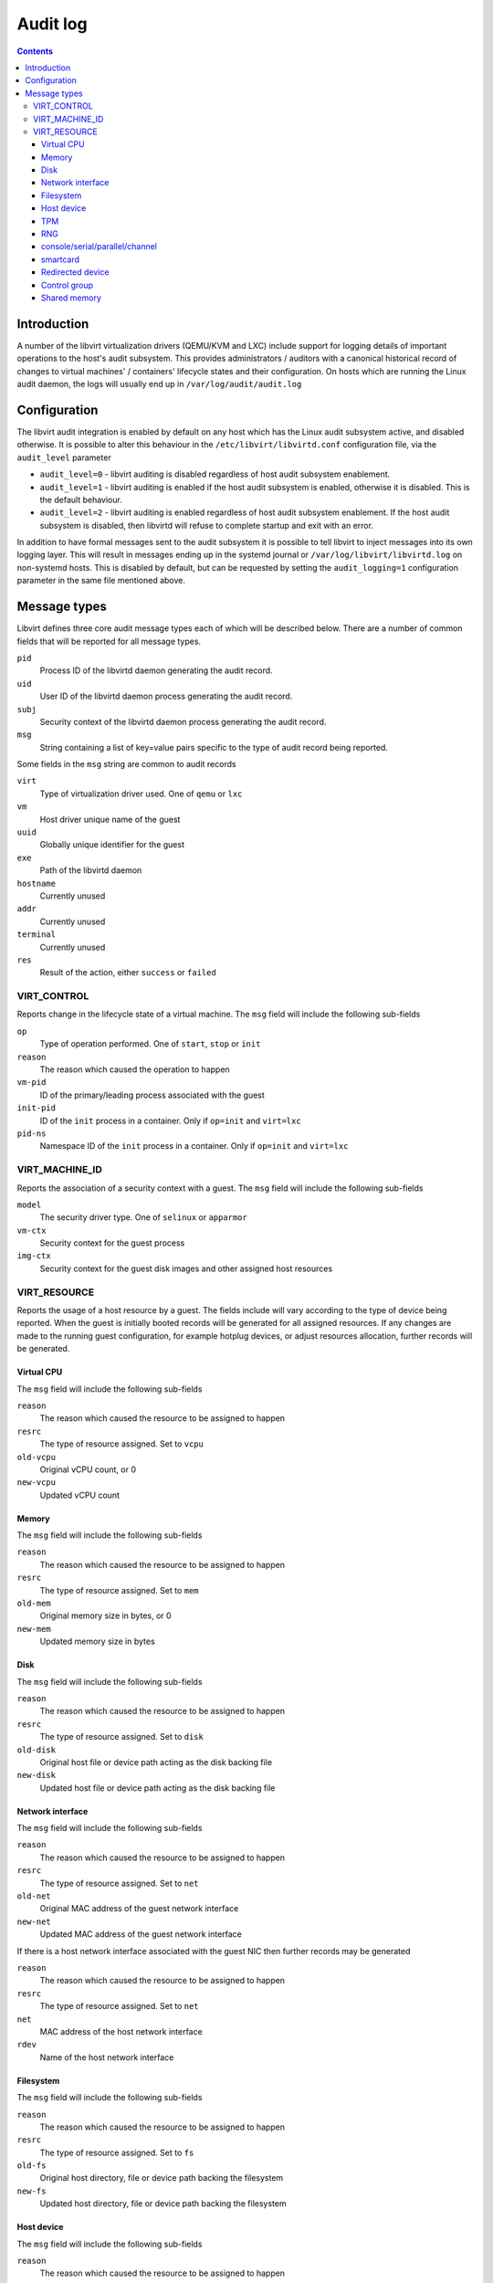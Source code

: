 =========
Audit log
=========

.. contents::

Introduction
------------

A number of the libvirt virtualization drivers (QEMU/KVM and LXC)
include support for logging details of important operations to the
host's audit subsystem. This provides administrators / auditors with a
canonical historical record of changes to virtual machines' /
containers' lifecycle states and their configuration. On hosts which are
running the Linux audit daemon, the logs will usually end up in
``/var/log/audit/audit.log``

Configuration
-------------

The libvirt audit integration is enabled by default on any host which
has the Linux audit subsystem active, and disabled otherwise. It is
possible to alter this behaviour in the ``/etc/libvirt/libvirtd.conf``
configuration file, via the ``audit_level`` parameter

-  ``audit_level=0`` - libvirt auditing is disabled regardless of host
   audit subsystem enablement.
-  ``audit_level=1`` - libvirt auditing is enabled if the host audit
   subsystem is enabled, otherwise it is disabled. This is the default
   behaviour.
-  ``audit_level=2`` - libvirt auditing is enabled regardless of host
   audit subsystem enablement. If the host audit subsystem is disabled,
   then libvirtd will refuse to complete startup and exit with an error.

In addition to have formal messages sent to the audit subsystem it is
possible to tell libvirt to inject messages into its own logging layer.
This will result in messages ending up in the systemd journal or
``/var/log/libvirt/libvirtd.log`` on non-systemd hosts. This is disabled
by default, but can be requested by setting the ``audit_logging=1``
configuration parameter in the same file mentioned above.

Message types
-------------

Libvirt defines three core audit message types each of which will be
described below. There are a number of common fields that will be
reported for all message types.

``pid``
   Process ID of the libvirtd daemon generating the audit record.
``uid``
   User ID of the libvirtd daemon process generating the audit record.
``subj``
   Security context of the libvirtd daemon process generating the audit
   record.
``msg``
   String containing a list of key=value pairs specific to the type of
   audit record being reported.

Some fields in the ``msg`` string are common to audit records

``virt``
   Type of virtualization driver used. One of ``qemu`` or ``lxc``
``vm``
   Host driver unique name of the guest
``uuid``
   Globally unique identifier for the guest
``exe``
   Path of the libvirtd daemon
``hostname``
   Currently unused
``addr``
   Currently unused
``terminal``
   Currently unused
``res``
   Result of the action, either ``success`` or ``failed``

VIRT_CONTROL
~~~~~~~~~~~~

Reports change in the lifecycle state of a virtual machine. The ``msg``
field will include the following sub-fields

``op``
   Type of operation performed. One of ``start``, ``stop`` or ``init``
``reason``
   The reason which caused the operation to happen
``vm-pid``
   ID of the primary/leading process associated with the guest
``init-pid``
   ID of the ``init`` process in a container. Only if ``op=init`` and
   ``virt=lxc``
``pid-ns``
   Namespace ID of the ``init`` process in a container. Only if
   ``op=init`` and ``virt=lxc``

VIRT_MACHINE_ID
~~~~~~~~~~~~~~~

Reports the association of a security context with a guest. The ``msg``
field will include the following sub-fields

``model``
   The security driver type. One of ``selinux`` or ``apparmor``
``vm-ctx``
   Security context for the guest process
``img-ctx``
   Security context for the guest disk images and other assigned host
   resources

VIRT_RESOURCE
~~~~~~~~~~~~~

Reports the usage of a host resource by a guest. The fields include will
vary according to the type of device being reported. When the guest is
initially booted records will be generated for all assigned resources.
If any changes are made to the running guest configuration, for example
hotplug devices, or adjust resources allocation, further records will be
generated.

Virtual CPU
^^^^^^^^^^^

The ``msg`` field will include the following sub-fields

``reason``
   The reason which caused the resource to be assigned to happen
``resrc``
   The type of resource assigned. Set to ``vcpu``
``old-vcpu``
   Original vCPU count, or 0
``new-vcpu``
   Updated vCPU count

Memory
^^^^^^

The ``msg`` field will include the following sub-fields

``reason``
   The reason which caused the resource to be assigned to happen
``resrc``
   The type of resource assigned. Set to ``mem``
``old-mem``
   Original memory size in bytes, or 0
``new-mem``
   Updated memory size in bytes

Disk
^^^^

The ``msg`` field will include the following sub-fields

``reason``
   The reason which caused the resource to be assigned to happen
``resrc``
   The type of resource assigned. Set to ``disk``
``old-disk``
   Original host file or device path acting as the disk backing file
``new-disk``
   Updated host file or device path acting as the disk backing file

Network interface
^^^^^^^^^^^^^^^^^

The ``msg`` field will include the following sub-fields

``reason``
   The reason which caused the resource to be assigned to happen
``resrc``
   The type of resource assigned. Set to ``net``
``old-net``
   Original MAC address of the guest network interface
``new-net``
   Updated MAC address of the guest network interface

If there is a host network interface associated with the guest NIC then
further records may be generated

``reason``
   The reason which caused the resource to be assigned to happen
``resrc``
   The type of resource assigned. Set to ``net``
``net``
   MAC address of the host network interface
``rdev``
   Name of the host network interface

Filesystem
^^^^^^^^^^

The ``msg`` field will include the following sub-fields

``reason``
   The reason which caused the resource to be assigned to happen
``resrc``
   The type of resource assigned. Set to ``fs``
``old-fs``
   Original host directory, file or device path backing the filesystem
``new-fs``
   Updated host directory, file or device path backing the filesystem

Host device
^^^^^^^^^^^

The ``msg`` field will include the following sub-fields

``reason``
   The reason which caused the resource to be assigned to happen
``resrc``
   The type of resource assigned. Set to ``hostdev`` or ``dev``
``dev``
   The unique bus identifier of the USB, PCI or SCSI device, if
   ``resrc=dev``
``disk``
   The path of the block device assigned to the guest, if
   ``resrc=hostdev``
``chardev``
   The path of the character device assigned to the guest, if
   ``resrc=hostdev``

TPM
^^^

The ``msg`` field will include the following sub-fields

``reason``
   The reason which caused the resource to be assigned to happen
``resrc``
   The type of resource assigned. Set to ``tpm`` or ``tpm-emulator``
``device``
   The path of the host TPM device assigned to the guest

RNG
^^^

The ``msg`` field will include the following sub-fields

``reason``
   The reason which caused the resource to be assigned to happen
``resrc``
   The type of resource assigned. Set to ``rng``
``old-rng``
   Original path of the host entropy source for the RNG
``new-rng``
   Updated path of the host entropy source for the RNG

console/serial/parallel/channel
^^^^^^^^^^^^^^^^^^^^^^^^^^^^^^^

The ``msg`` field will include the following sub-fields

``reason``
   The reason which caused the resource to be assigned to happen
``resrc``
   The type of resource assigned. Set to ``chardev``
``old-chardev``
   Original path of the backing character device for given emulated
   device
``new-chardev``
   Updated path of the backing character device for given emulated
   device

smartcard
^^^^^^^^^

The ``msg`` field will include the following sub-fields

``reason``
   The reason which caused the resource to be assigned to happen
``resrc``
   The type of resource assigned. Set to ``smartcard``
``old-smartcard``
   Original path of the backing character device, certificate store or
   "nss-smartcard-device" for host smartcard passthrough.
``new-smartcard``
   Updated path of the backing character device, certificate store or
   "nss-smartcard-device" for host smartcard passthrough.

Redirected device
^^^^^^^^^^^^^^^^^

The ``msg`` field will include the following sub-fields

``reason``
   The reason which caused the resource to be assigned to happen
``resrc``
   The type of resource assigned. Set to ``redir``
``bus``
   The bus type, only ``usb`` allowed
``device``
   The device type, only ``USB redir`` allowed

Control group
^^^^^^^^^^^^^

The ``msg`` field will include the following sub-fields

``reason``
   The reason which caused the resource to be assigned to happen
``resrc``
   The type of resource assigned. Set to ``cgroup``
``cgroup``
   The name of the cgroup controller

Shared memory
^^^^^^^^^^^^^

The ``msg`` field will include the following sub-fields

``resrc``
   The type of resource assigned. Set to ``shmem``
``reason``
   The reason which caused the resource to be assigned to happen
``size``
   The size of the shared memory region
``shmem``
   Name of the shared memory region
``source``
   Path of the backing character device for given emulated device
